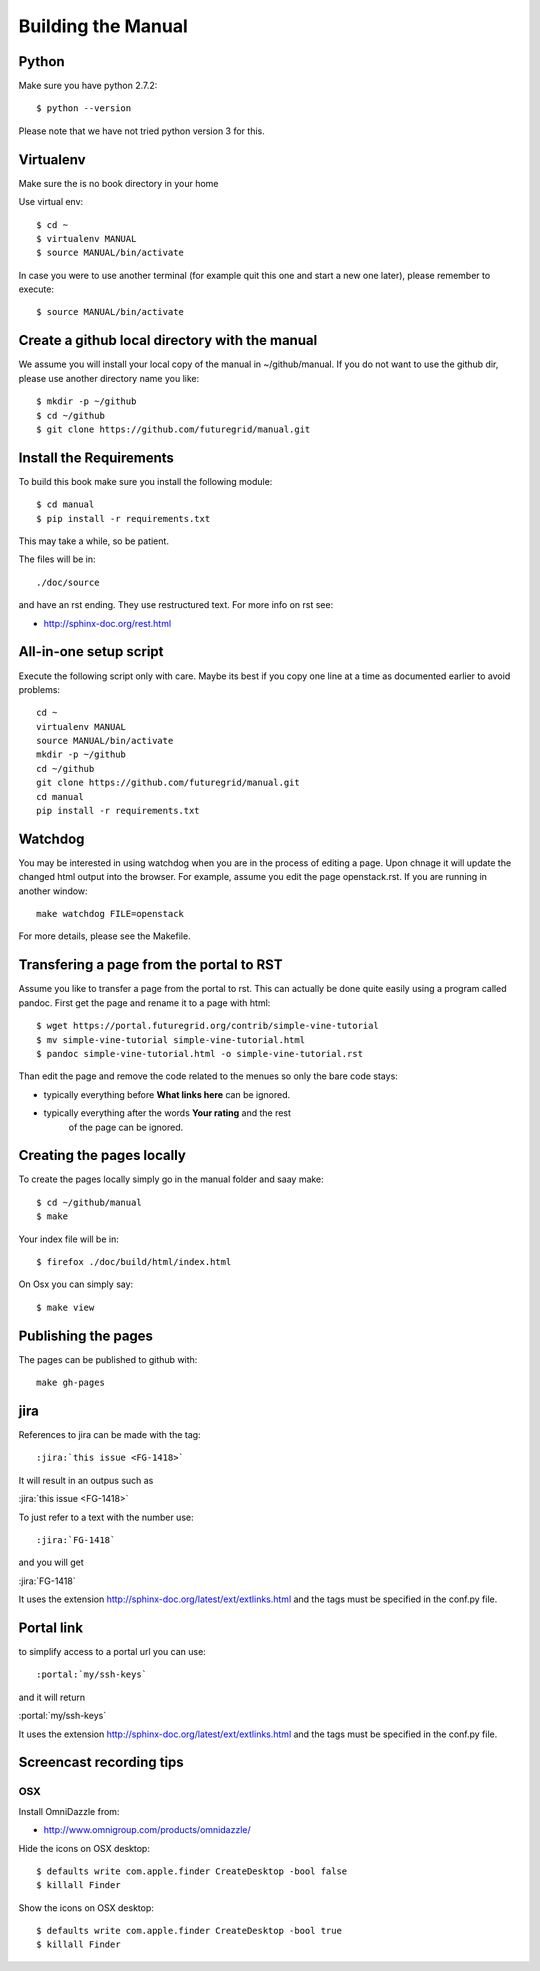 **********************************************************************
Building the Manual
**********************************************************************

Python
-------

Make sure you have python 2.7.2::

    $ python --version

Please note that we have not tried python version 3 for this.

Virtualenv
----------------------------------------------------------------------
Make sure the is no book directory in your home

Use virtual env::

    $ cd ~
    $ virtualenv MANUAL
    $ source MANUAL/bin/activate

In case you were to use another terminal (for example quit this one
and start a new one later), please remember to execute::

    $ source MANUAL/bin/activate


Create a github local directory with the manual
----------------------------------------------------------------------
We assume you will install your local copy of the manual in
~/github/manual. If you do not want to use the github dir, please use
another directory name you like::

    $ mkdir -p ~/github
    $ cd ~/github
    $ git clone https://github.com/futuregrid/manual.git

Install the Requirements
----------------------------------------------------------------------
To build this book make sure you install the following module::

    $ cd manual
    $ pip install -r requirements.txt

This may take a while, so be patient.

The files will be in::

   ./doc/source 

and have an rst ending. They use
restructured text. For more info on rst see:

* http://sphinx-doc.org/rest.html



All-in-one setup script
--------------------

Execute the following script only with care. Maybe its best if you
copy one line at a time as documented earlier to avoid problems::

    cd ~
    virtualenv MANUAL
    source MANUAL/bin/activate
    mkdir -p ~/github
    cd ~/github
    git clone https://github.com/futuregrid/manual.git
    cd manual
    pip install -r requirements.txt

Watchdog
-------------

You may be interested in using watchdog when you are in the process of
editing a page. Upon chnage it will update the changed html output
into the browser. For example, assume you edit the page
openstack.rst. If you are running in another window::

   make watchdog FILE=openstack

For more details, please see the Makefile.

Transfering a page from the portal to RST
----------------------------------------------------------------------

Assume you like to transfer a page from the portal to rst. This can
actually be done quite easily using a program called pandoc. First get
the page and rename it to a page with html::

    $ wget https://portal.futuregrid.org/contrib/simple-vine-tutorial
    $ mv simple-vine-tutorial simple-vine-tutorial.html
    $ pandoc simple-vine-tutorial.html -o simple-vine-tutorial.rst

Than edit the page and remove the code related to the menues so only
the bare code stays:

* typically everything before **What links here** can be ignored.
* typically everything after the words  **Your rating** and the rest
   of the page can  be ignored.

Creating the pages locally
---------------------

To create the pages locally simply go in the manual folder and saay
make::

    $ cd ~/github/manual
    $ make

Your index file will be in::

     $ firefox ./doc/build/html/index.html

On Osx you can simply say::

     $ make view
..
    Autorun 
    .. hint:: PLEASE SKIP THIS SECTION, WE ARE NOT USING AUTORUN
    Autoran can be found at:
    * https://bitbucket.org/birkenfeld/sphinx-contrib/src/c54749e503872d3f7a00c0561a115000dcc83565/autorun?at=default
    To installit you need to do the following::
	$ cd ~
	$ hg clone http://bitbucket.org/birkenfeld/sphinx-contrib/
	$ cd sphinx-contrib/autorun
	$ python setup.py install

Publishing the pages
-----------------------

The pages can be published to github with::

    make gh-pages



jira
----------------------------------------------------------------------

References to jira can be made with the tag::

  :jira:`this issue <FG-1418>`

It will result in an outpus such as

:jira:`this issue <FG-1418>`

To just refer to a text with the number use::

   :jira:`FG-1418`

and you will get 

:jira:`FG-1418`

It uses the extension http://sphinx-doc.org/latest/ext/extlinks.html
and the tags must be specified in the conf.py file.

Portal link
----------------------------------------------------------------------

to simplify access to a portal url you can use::

    :portal:`my/ssh-keys`

and it will return

:portal:`my/ssh-keys`

It uses the extension http://sphinx-doc.org/latest/ext/extlinks.html
and the tags must be specified in the conf.py file.

Screencast recording tips
---------------------------

OSX 
~~~~

Install OmniDazzle from:

* http://www.omnigroup.com/products/omnidazzle/


Hide the icons on OSX desktop::

   $ defaults write com.apple.finder CreateDesktop -bool false
   $ killall Finder

Show the icons on OSX desktop::

   $ defaults write com.apple.finder CreateDesktop -bool true
   $ killall Finder